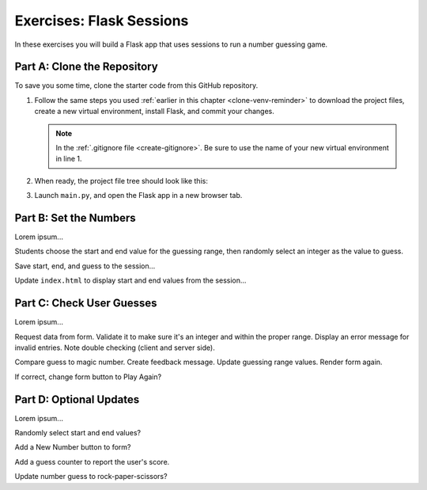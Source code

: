 Exercises: Flask Sessions
=========================

In these exercises you will build a Flask app that uses sessions to run a
number guessing game.

Part A: Clone the Repository
----------------------------

To save you some time, clone the starter code from this GitHub repository.

.. todo:: Add GitHub repo link (sessions exercises)

#. Follow the same steps you used :ref:`earlier in this chapter <clone-venv-reminder>`
   to download the project files, create a new virtual environment, install
   Flask, and commit your changes.

   .. admonition:: Note

      In the :ref:`.gitignore file <create-gitignore>`. Be sure to use the
      name of your new virtual environment in line 1.

#. When ready, the project file tree should look like this:

   .. todo:: Add a screenshot of the sessions exercises filetree.

#. Launch ``main.py``, and open the Flask app in a new browser tab.

Part B: Set the Numbers
-----------------------

Lorem ipsum...

Students choose the start and end value for the guessing range, then randomly
select an integer as the value to guess.

Save start, end, and guess to the session...

Update ``index.html`` to display start and end values from the session...

Part C: Check User Guesses
--------------------------

Lorem ipsum...

Request data from form. Validate it to make sure it's an integer and within the
proper range. Display an error message for invalid entries.  Note double
checking (client and server side).

Compare guess to magic number. Create feedback message. Update guessing range
values. Render form again.

If correct, change form button to Play Again?

Part D: Optional Updates
------------------------

Lorem ipsum...

Randomly select start and end values?

Add a New Number button to form?

Add a guess counter to report the user's score.

Update number guess to rock-paper-scissors?
